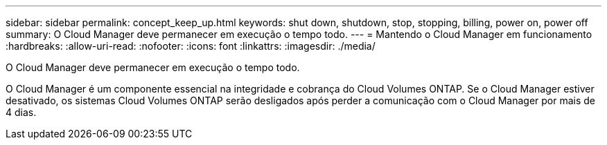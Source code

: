 ---
sidebar: sidebar 
permalink: concept_keep_up.html 
keywords: shut down, shutdown, stop, stopping, billing, power on, power off 
summary: O Cloud Manager deve permanecer em execução o tempo todo. 
---
= Mantendo o Cloud Manager em funcionamento
:hardbreaks:
:allow-uri-read: 
:nofooter: 
:icons: font
:linkattrs: 
:imagesdir: ./media/


[role="lead"]
O Cloud Manager deve permanecer em execução o tempo todo.

O Cloud Manager é um componente essencial na integridade e cobrança do Cloud Volumes ONTAP. Se o Cloud Manager estiver desativado, os sistemas Cloud Volumes ONTAP serão desligados após perder a comunicação com o Cloud Manager por mais de 4 dias.
